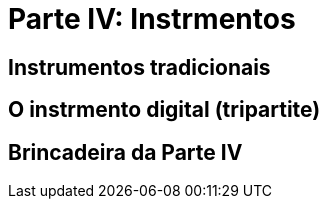 = Parte IV: Instrmentos

== Instrumentos tradicionais

== O instrmento digital (tripartite)

== Brincadeira da Parte IV
